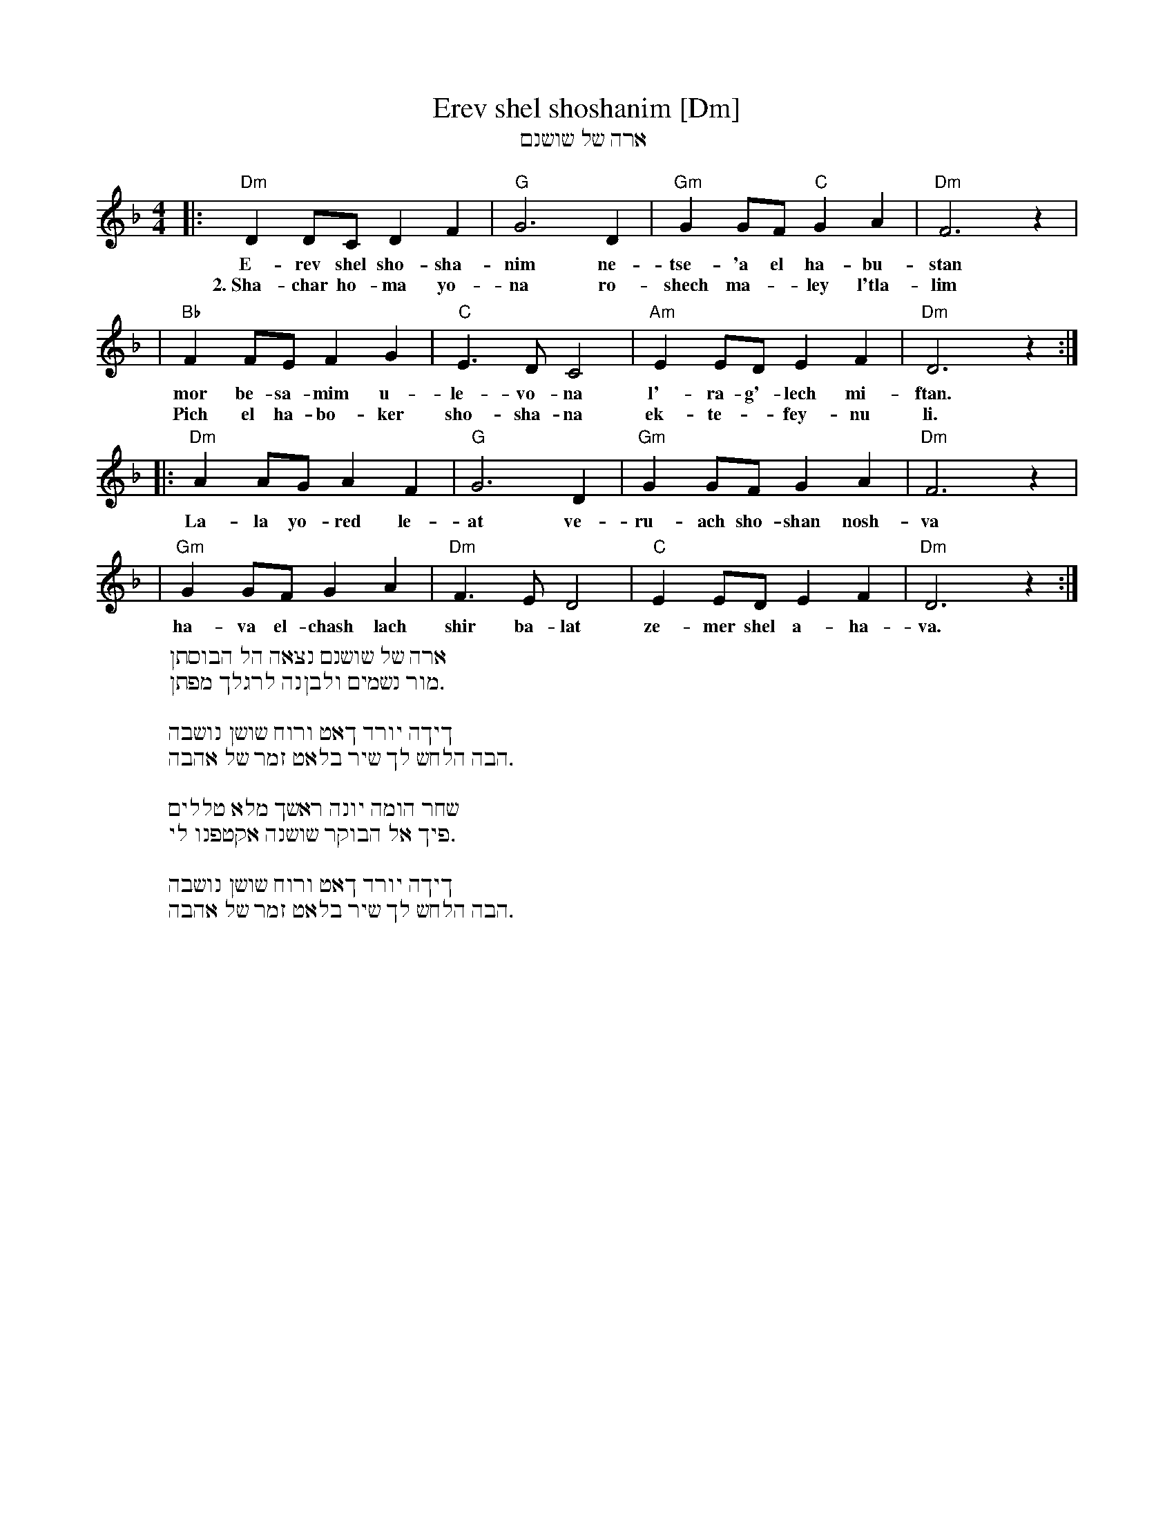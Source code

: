 X: 1
T: Erev shel shoshanim [Dm]
T: ארה של שושנם
Z: 1998 by John Chambers <jc:trillian.mit.edu>
M: 4/4
L: 1/8
K: Dm
|: "Dm"D2 DC D2 F2 | "G"G6 D2 | "Gm"G2 GF "C"G2 A2 | "Dm"F6 z2 |
w: E-rev shel sho-sha-nim ne-tse-'a el ha-bu-stan
w: 2.~Sha-char ho-ma yo-na ro-shech ma-*ley l'tla-lim
| "Bb"F2 FE F2 G2 | "C"E3 D C4 | "Am"E2 ED E2 F2 | "Dm"D6 z2 :|
w: mor be-sa-mim u-le-vo-na l'-ra-g'-lech mi-ftan.
w: Pich el ha-bo-ker sho-sha-na ek-te-*fey-nu li.
|: "Dm"A2 AG A2 F2 | "G"G6 D2 | "Gm"G2 GF G2 A2 | "Dm"F6 z2 |
w: La-la yo-red le-at ve-ru-ach sho-shan nosh-va
| "Gm"G2 GF G2 A2 | "Dm"F3 E D4 | "C"E2 ED E2 F2 | "Dm"D6 z2 :|
w: ha-va el-chash lach shir ba-lat ze-mer shel a-ha-va.
%
W: ארה של שושנם נצאה הל הבוסתן
W: .מור נשמים ולבןנה לרגלך מפתן
W:
W: ךיךה יורד ךאט ורוח שושן נושבה
W: .הבה הלחש לך שיר בלאט זמר של אהבה
W:
W: שחר הומה יונה ראשך מלא טללים
W: .פיך אל הבוקר שושנה אקטפנו לי
W:
W: ךיךה יורד ךאט ורוח שושן נושבה
W: .הבה הלחש לך שיר בלאט זמר של אהבה

